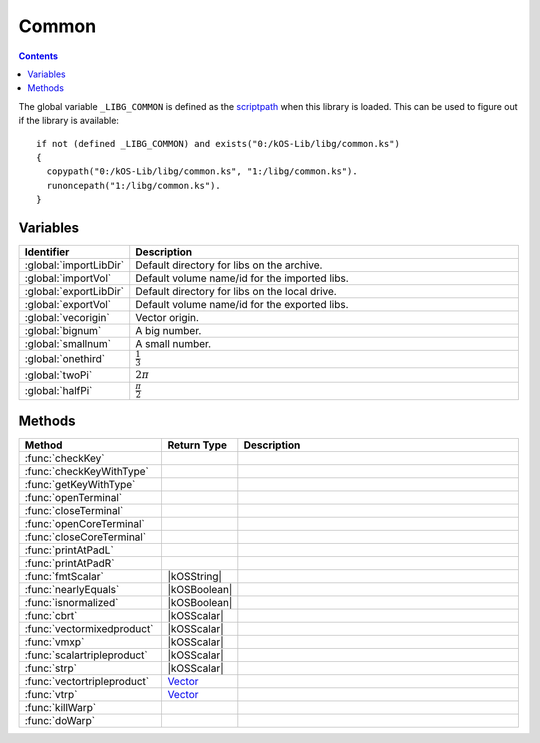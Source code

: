.. _commonLib:

Common
======

.. contents:: Contents
    :local:
    :depth: 1

The global variable ``_LIBG_COMMON`` is defined as the `scriptpath`_ when this library is loaded.
This can be used to figure out if the library is available::

    if not (defined _LIBG_COMMON) and exists("0:/kOS-Lib/libg/common.ks")
    {
      copypath("0:/kOS-Lib/libg/common.ks", "1:/libg/common.ks").
      runoncepath("1:/libg/common.ks").
    }

Variables
---------

.. list-table::
    :header-rows: 1
    :widths: 1 4

    * - Identifier
      - Description

    * - :global:`importLibDir`
      - Default directory for libs on the archive.
    * - :global:`importVol`
      - Default volume name/id for the imported libs.
    * - :global:`exportLibDir`
      - Default directory for libs on the local drive.
    * - :global:`exportVol`
      - Default volume name/id for the exported libs.
    * - :global:`vecorigin`
      - Vector origin.
    * - :global:`bignum`
      - A big number.
    * - :global:`smallnum`
      - A small number.
    * - :global:`onethird`
      - :math:`\frac{1}{3}`
    * - :global:`twoPi`
      - :math:`2 \pi`
    * - :global:`halfPi`
      - :math:`\frac{\pi}{2}`

.. global:: importLibDir

    Default directory for libs on the archive, *kOS-Lib/libs*.

.. global:: importVol

    Default volume name/id for the imported libs, will be set to the archive volume name/id.

.. global:: exportLibDir

    Default directory for libs on the local drive, *libs*.

.. global:: exportVol

    Default volume name/id for the exported libs, will be set to the volume name/id this script is run on.

.. global:: vecorigin

    Vector origin, :math:`\vec{v} = \left(0, 0, 0\right)`

.. global:: bignum

    A big number, :math:`1.0 \times 10^{35}`

.. global:: smallnum

    A small number, :math:`1.0 \times 10^{-35}`

.. global:: onethird

    One third, :math:`\frac{1}{3}`

    .. note::

        :math:`x^{\frac{1}{3}} \equiv \sqrt[3]{x}`

.. global:: twoPi

    Twice the ratio of circumference of a circle to its diameter, :math:`6.28318530...`

.. global:: halfPi

    Half the ratio of circumference of a circle to its diameter, :math:`1.57079632...`

Methods
-------

.. list-table::
    :header-rows: 1
    :widths: 2 1 4

    * - Method
      - Return Type
      - Description

    * - :func:`checkKey`
      - 
      - 
    * - :func:`checkKeyWithType`
      - 
      - 
    * - :func:`getKeyWithType`
      - 
      - 
    * - :func:`openTerminal`
      - 
      - 
    * - :func:`closeTerminal`
      - 
      - 
    * - :func:`openCoreTerminal`
      - 
      - 
    * - :func:`closeCoreTerminal`
      - 
      - 
    * - :func:`printAtPadL`
      -
      -
    * - :func:`printAtPadR`
      -
      -
    * - :func:`fmtScalar`
      - |kOSString|
      -
    * - :func:`nearlyEquals`
      - |kOSBoolean|
      -
    * - :func:`isnormalized`
      - |kOSBoolean|
      -
    * - :func:`cbrt`
      - |kOSScalar|
      -
    * - :func:`vectormixedproduct`
      - |kOSScalar|
      -
    * - :func:`vmxp`
      - |kOSScalar|
      -
    * - :func:`scalartripleproduct`
      - |kOSScalar|
      -
    * - :func:`strp`
      - |kOSScalar|
      -
    * - :func:`vectortripleproduct`
      - `Vector`_
      -
    * - :func:`vtrp`
      - `Vector`_
      -
    * - :func:`killWarp`
      -
      -
    * - :func:`doWarp`
      -
      -

.. function:: checkKey(l, k)

    :parameter l: |kOSLexicon|
    :parameter k: |kOSString|
    :return: Blah
    :rtype: |kOSBoolean|


.. function:: checkKeyWithType(l, k, t)

    :parameter l: |kOSLexicon|
    :parameter k: |kOSString|
    :parameter t: |kOSString|
    :return: Blah
    :rtype: |kOSBoolean|


.. function:: getKeyWithType(l, k, t, d)

    :parameter l: |kOSLexicon|
    :parameter k: |kOSString|
    :parameter t: |kOSString|
    :parameter d: Any kOS type
    :return: Blah
    :rtype: Any kOS type


.. function:: openTerminal(kpr, w, h)

    :parameter kpr: |kOSProcessor|
    :parameter w: |kOSScalar|, default 0.
    :parameter h: |kOSScalar|, default 0.
    :return: None


.. function:: closeTerminal(kpr)

    :parameter kpr: |kOSProcessor|
    :return: None


.. function:: openCoreTerminal(w, h)

    :parameter w: |kOSScalar|, default 0.
    :parameter h: |kOSScalar|, default 0.
    :return: None


.. function:: closeCoreTerminal()

    :return: None


.. function:: printAtPadL(s, px, py, p)

    :parameter s: |kOSString|
    :parameter px: |kOSScalar|
    :parameter py: |kOSScalar|
    :parameter p: |kOSScalar|
    :return: None


.. function:: printAtPadR(s, px, py, p)

    :parameter s: |kOSString|
    :parameter px: |kOSScalar|
    :parameter py: |kOSScalar|
    :parameter p: |kOSScalar|
    :return: None


.. function:: fmtScalar(s, dp, p)

    :parameter s: |kOSString|
    :parameter dp: |kOSScalar|, default 3.
    :parameter p: |kOSBoolean|, default true.
    :return: A formatted string of the scalar
    :rtype: |kOSString|


.. function:: nearlyEquals(n1, n2, ep)

    :parameter n1: |kOSScalar|
    :parameter n2: |kOSScalar|
    :parameter ep: |kOSScalar|, default :math:`1.0 \times 10^{-6}`.
    :return: Blah
    :rtype: |kOSBoolean|


.. function:: isnormalized(v1)

    :parameter v1: `Vector`_
    :return: true if :math:`\vec{v_1}` is normalised, otherwise false.
    :rtype: |kOSBoolean|


.. function:: cbrt(n)

    :parameter n: |kOSScalar|
    :return: :math:`\sqrt[3]{n}`
    :rtype: |kOSScalar|

    Cube root of **n**.

.. function:: vectormixedproduct(v1, v2, v3)

    :parameter v1: `Vector`_
    :parameter v2: `Vector`_
    :parameter v3: `Vector`_
    :return: :math:`\vec{v_1} \cdot \left(\vec{v_2} \times \vec{v_3}\right)`
    :rtype: |kOSScalar|

    `Scalar triple product`_ of the 3 input vectors.


.. function:: vmxp(v1, v2, v3)

    :parameter v1: `Vector`_
    :parameter v2: `Vector`_
    :parameter v3: `Vector`_
    :return: :math:`\vec{v_1} \cdot \left(\vec{v_2} \times \vec{v_3}\right)`
    :rtype: |kOSScalar|

    Alias of :func:`vectormixedproduct`


.. function:: scalartripleproduct(v1, v2, v3)

    :parameter v1: `Vector`_
    :parameter v2: `Vector`_
    :parameter v3: `Vector`_
    :return: :math:`\vec{v_1} \cdot \left(\vec{v_2} \times \vec{v_3}\right)`
    :rtype: |kOSScalar|

    Alias of :func:`vectormixedproduct`


.. function:: strp(v1, v2, v3)

    :parameter v1: `Vector`_
    :parameter v2: `Vector`_
    :parameter v3: `Vector`_
    :return: :math:`\vec{v_1} \cdot \left(\vec{v_2} \times \vec{v_3}\right)`
    :rtype: |kOSScalar|

    Alias of :func:`vectormixedproduct`


.. function:: vectortripleproduct(v1, v2, v3)

    :parameter v1: `Vector`_
    :parameter v2: `Vector`_
    :parameter v3: `Vector`_
    :return: :math:`\vec{v_1} \times \left(\vec{v_2} \times \vec{v_3}\right)`
    :rtype: `Vector`_

    `Vector triple product`_ of the 3 input vectors.


.. function:: vtrp(v1, v2, v3)

    :parameter v1: `Vector`_
    :parameter v2: `Vector`_
    :parameter v3: `Vector`_
    :return: :math:`\vec{v_1} \times \left(\vec{v_2} \times \vec{v_3}\right)`
    :rtype: `Vector`_

    Alias of :func:`vectortripleproduct`


.. function:: killWarp()

    :return: None


.. function:: doWarp(s)

    :parameter s: |kOSScalar|
    :return: None


.. |kOSBoolean| replace:: :ref:`Boolean <kosdoc:bool>`
.. |kOSLexicon| replace:: :ref:`Lexicon <kosdoc:lexicon>`
.. |kOSProcessor| replace:: :ref:`kOSProcessor <kosdoc:kosprocessor>`
.. |kOSScalar| replace:: :ref:`Scalar <kosdoc:scalar>`
.. |kOSString| replace:: :ref:`String <kosdoc:string>`

.. _scriptpath: http://ksp-kos.github.io/KOS_DOC/commands/files.html#scriptpath
.. _Vector: http://ksp-kos.github.io/KOS_DOC/math/vector.html#vectors
.. _Scalar triple product: https://en.wikipedia.org/wiki/Triple_product#Scalar_triple_product
.. _Vector triple product: https://en.wikipedia.org/wiki/Triple_product#Vector_triple_product
